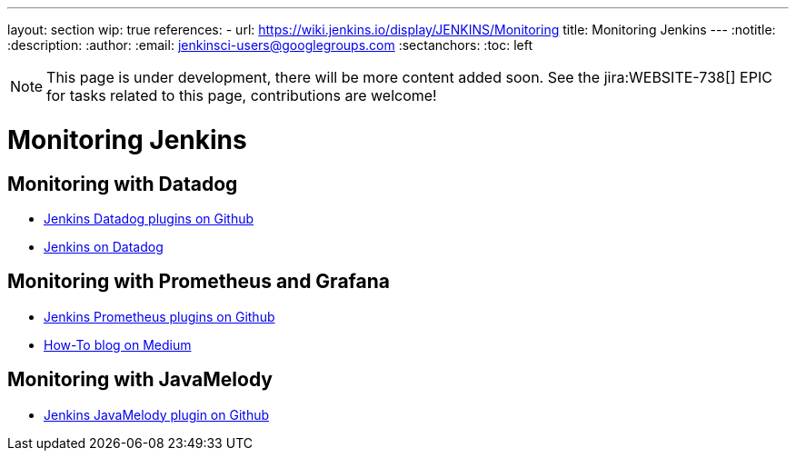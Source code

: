 ---
layout: section
wip: true
references:
- url: https://wiki.jenkins.io/display/JENKINS/Monitoring
  title: Monitoring Jenkins
---
ifdef::backend-html5[]
:notitle:
:description:
:author:
:email: jenkinsci-users@googlegroups.com
:sectanchors:
:toc: left
endif::[]

NOTE: This page is under development, there will be more content added soon.
See the jira:WEBSITE-738[] EPIC for tasks related to this page, contributions are welcome!

= Monitoring Jenkins

== Monitoring with Datadog

- https://github.com/jenkinsci?q=datadog[Jenkins Datadog plugins on Github]
- https://www.datadoghq.com/blog/monitor-jenkins-datadog[Jenkins on Datadog]

== Monitoring with Prometheus and Grafana

- https://github.com/jenkinsci/prometheus-plugin[Jenkins Prometheus plugins on Github]
- https://medium.com/@eng.mohamed.m.saeed/monitoring-jenkins-with-grafana-and-prometheus-a7e037cbb376[How-To blog on Medium]

== Monitoring with JavaMelody
- https://github.com/jenkinsci/monitoring-plugin[Jenkins JavaMelody plugin on Github]
